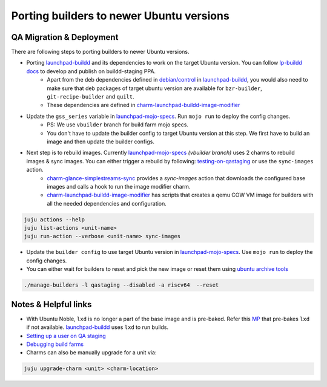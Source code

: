 Porting builders to newer Ubuntu versions
=========================================

QA Migration & Deployment
-------------

There are following steps to porting builders to newer Ubuntu versions.

- Porting `launchpad-buildd <https://code.launchpad.net/~launchpad/launchpad-buildd/>`_ and its dependencies to work on the target Ubuntu version. You can follow `lp-buildd docs <https://launchpad-buildd.readthedocs.io/en/latest/how-to/developing.html>`_ to develop and publish on buildd-staging PPA. 
    - Apart from the deb dependencies defined in `debian/control <https://git.launchpad.net/launchpad-buildd/tree/debian/control?h=noble>`_ in `launchpad-buildd <https://code.launchpad.net/~launchpad/launchpad-buildd/>`_, you would also need to make sure that deb packages of target ubuntu version are available for ``bzr-builder``, ``git-recipe-builder`` and ``quilt``.
    - These dependencies are defined in `charm-launchpad-buildd-image-modifier <https://git.launchpad.net/charm-launchpad-buildd-image-modifier/tree/files/scripts/setup-ppa-buildd#n111>`_

- Update the ``gss_series`` variable in `launchpad-mojo-specs <https://git.launchpad.net/~launchpad/launchpad-mojo-specs/+git/private/tree/vbuilder/bundle.yaml?h=vbuilder>`_. Run ``mojo run`` to deploy the config changes. 
    - PS: We use ``vbuilder`` branch for build farm mojo specs.
    - You don't have to update the builder config to target Ubuntu version at this step. We first have to build an image and then update the builder configs.  

- Next step is to rebuild images. Currently `launchpad-mojo-specs <https://code.launchpad.net/~launchpad/launchpad-mojo-specs/+git/private>`_ `(vbuilder branch)` uses 2 charms to rebuild images & sync images. You can either trigger a rebuild by following: `testing-on-qastaging <https://launchpad-buildd.readthedocs.io/en/latest/how-to/deployment.html#testing-on-qastaging>`_ or use the ``sync-images`` action.
    - `charm-glance-simplestreams-sync <https://git.launchpad.net/~launchpad/charm-glance-simplestreams-sync>`_ provides a `sync-images` action that downloads the configured base images and calls a hook to run the image modifier charm. 
    - `charm-launchpad-buildd-image-modifier <https://git.launchpad.net/charm-launchpad-buildd-image-modifier/tree/files/scripts>`_ has scripts that creates a qemu COW VM image for builders with all the needed dependencies and configuration. 

.. code-block:: sh

    juju actions --help
    juju list-actions <unit-name>
    juju run-action --verbose <unit-name> sync-images


    
- Update the ``builder config`` to use target Ubuntu version in `launchpad-mojo-specs <https://git.launchpad.net/~launchpad/launchpad-mojo-specs/+git/private/tree/vbuilder/bundle.yaml?h=vbuilder>`_. Use ``mojo run`` to deploy the config changes.

- You can either wait for builders to reset and pick the new image or reset them using `ubuntu archive tools <https://git.launchpad.net/ubuntu-archive-tools>`_

.. code-block:: sh

    ./manage-builders -l qastaging --disabled -a riscv64  --reset

Notes & Helpful links
---------------------

- With Ubuntu Noble, ``lxd`` is no longer a part of the base image and is pre-baked. Refer this `MP <https://code.launchpad.net/~tushar5526/charm-launchpad-buildd-image-modifier/+git/charm-launchpad-buildd-image-modifier/+merge/471494>`_ that pre-bakes ``lxd`` if not available. `launchpad-buildd <https://code.launchpad.net/~launchpad/launchpad-buildd/>`_ uses ``lxd`` to run builds. 

- `Setting up a user on QA staging <https://documentation.ubuntu.com/launchpad/en/latest/how-to/manage-users>`_

- `Debugging build farms <https://documentation.ubuntu.com/launchpad/en/latest/how-to/debug-buildfarm-builder/>`_

- Charms can also be manually upgrade for a unit via:

.. code-block:: sh
    
    juju upgrade-charm <unit> <charm-location>


